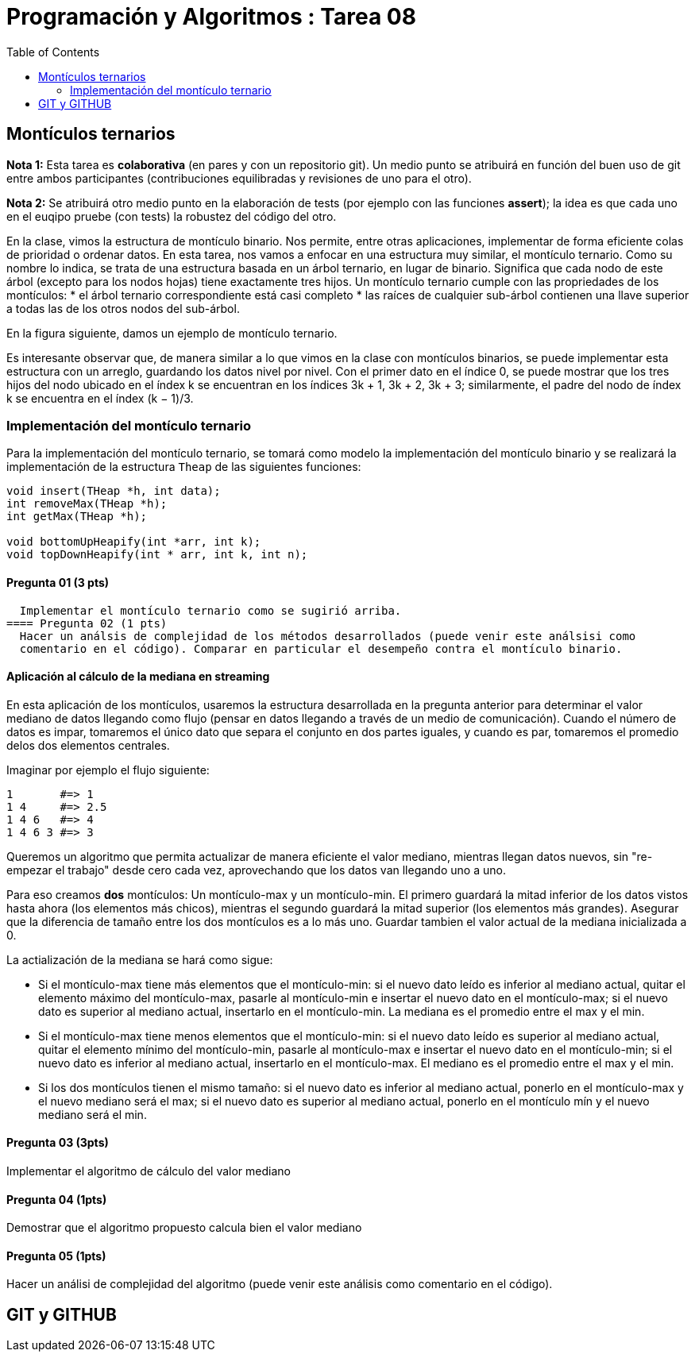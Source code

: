 = Programación y Algoritmos : Tarea 08
:toc:

==  Montículos ternarios

**Nota 1:** Esta tarea es *colaborativa* (en pares y con un repositorio git). Un medio punto
se atribuirá en función del buen uso de git entre ambos participantes (contribuciones equilibradas y revisiones
de uno para el otro). 

**Nota 2:** Se atribuirá otro medio punto en la elaboración de tests (por ejemplo con las funciones *assert*); 
la idea es que cada uno en el euqipo pruebe (con tests) la robustez del código del otro.

En la clase, vimos la estructura de montículo binario. Nos permite, entre otras aplicaciones, 
implementar de forma eficiente colas de prioridad o ordenar datos. 
En esta tarea, nos vamos a enfocar en una estructura
muy similar, el montículo ternario. Como su nombre lo indica, se trata de una estructura basada en un
árbol ternario, en lugar de binario. Significa que cada nodo de este árbol (excepto para los nodos hojas)
tiene exactamente tres hijos.
Un montículo ternario cumple con las propriedades de los montículos: 
* el árbol ternario correspondiente está casi completo
* las raíces de cualquier sub-árbol contienen una llave superior a todas las de los otros
nodos del sub-árbol. 

En la figura siguiente, damos un ejemplo de montículo ternario.

Es interesante observar que, de manera similar a lo que vimos en la clase con montículos binarios, se
puede implementar esta estructura con un arreglo, guardando los datos nivel por nivel. Con el primer
dato en el índice 0, se puede mostrar que los tres hijos del nodo ubicado en el índex k se encuentran en
los índices 3k + 1, 3k + 2, 3k + 3; similarmente, el padre del nodo de índex k se encuentra en el índex
(k − 1)/3.

### Implementación del montículo ternario 

Para la implementación del montículo ternario, se tomará como modelo la implementación del montículo 
binario y se realizará la implementación de la estructura `Theap` de las siguientes funciones: 


[source,c]
----
void insert(THeap *h, int data);
int removeMax(THeap *h);
int getMax(THeap *h);

void bottomUpHeapify(int *arr, int k);
void topDownHeapify(int * arr, int k, int n);
----

==== Pregunta 01 (3 pts)
  Implementar el montículo ternario como se sugirió arriba.
==== Pregunta 02 (1 pts)
  Hacer un análsis de complejidad de los métodos desarrollados (puede venir este análsisi como 
  comentario en el código). Comparar en particular el desempeño contra el montículo binario. 

==== Aplicación al cálculo de la mediana en streaming

En esta aplicación de los montículos, usaremos la estructura desarrollada en la pregunta anterior para
determinar el valor mediano de datos llegando como flujo (pensar en datos llegando a través de un medio de 
comunicación). Cuando el número de datos es impar, tomaremos el único dato que separa el conjunto en dos 
partes iguales, y cuando es par, tomaremos el promedio delos dos elementos centrales. 

Imaginar por ejemplo el flujo siguiente: 

```
1       #=> 1
1 4     #=> 2.5
1 4 6   #=> 4
1 4 6 3 #=> 3
```

Queremos un algoritmo que permita actualizar de manera eficiente el valor mediano, mientras llegan datos
nuevos, sin "re-empezar el trabajo" desde cero cada vez, aprovechando que los datos van llegando uno 
a uno. 

Para eso creamos **dos** montículos: Un montículo-max y un montículo-min. El primero guardará la mitad inferior
de los datos vistos hasta ahora (los elementos más chicos), mientras el segundo guardará la mitad 
superior (los elementos más grandes). Asegurar que la diferencia de tamaño entre los dos montículos es a lo más
uno. Guardar tambien el valor actual de la mediana inicializada a 0. 

La actialización de la mediana se hará como sigue:

* Si el montículo-max tiene más elementos que el montículo-min: si el nuevo dato leído es inferior al mediano 
actual, quitar el elemento máximo del montículo-max, pasarle al montículo-min e insertar el nuevo dato en el 
montículo-max; si el nuevo dato es superior al mediano actual, insertarlo en el montículo-min. La mediana es 
el promedio entre el max y el min. 

* Si el montículo-max tiene menos elementos que el montículo-min: si el nuevo dato leído es superior al mediano
actual, quitar el elemento mínimo del montículo-min, pasarle al montículo-max e insertar el nuevo dato en el 
montículo-min; si el nuevo dato es inferior al mediano actual, insertarlo en el montículo-max. El mediano es 
el promedio entre el max y el min. 

* Si los dos montículos tienen el mismo tamaño: si el nuevo dato es inferior al mediano actual, ponerlo en 
el montículo-max y el nuevo mediano será el max; si el nuevo dato es superior al mediano actual, ponerlo en el
montículo mín y el nuevo mediano será el min. 


==== Pregunta 03 (3pts)
Implementar el algoritmo de cálculo del valor mediano

==== Pregunta 04 (1pts)
Demostrar que el algoritmo propuesto calcula bien el valor mediano

==== Pregunta 05 (1pts)
Hacer un análisi de complejidad del algoritmo (puede venir este análisis como comentario en el código). 

== GIT y GITHUB
